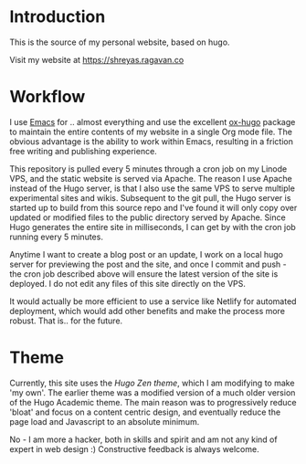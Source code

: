 
* Introduction

This is the source of my personal website, based on hugo.

Visit my website at https://shreyas.ragavan.co

* Workflow

I use [[https://www.gnu.org/software/emacs/][Emacs]] for .. almost everything and use the excellent [[https://github.com/kaushalmodi/ox-hugo][ox-hugo]] package to
maintain the entire contents of my website in a single Org mode file. The
obvious advantage is the ability to work within Emacs, resulting in a friction
free writing and publishing experience.

This repository is pulled every 5 minutes through a cron job on my Linode VPS,
and the static website is served via Apache. The reason I use Apache instead of
the Hugo server, is that I also use the same VPS to serve multiple experimental
sites and wikis. Subsequent to the git pull, the Hugo server is started up to
build from this source repo and I've found it will only copy over updated or
modified files to the public directory served by Apache. Since Hugo generates
the entire site in milliseconds, I can get by with the cron job running every 5
minutes.

Anytime I want to create a blog post or an update, I work on a local hugo server
for previewing the post and the site, and once I commit and push - the cron job
described above will ensure the latest version of the site is deployed. I do not
edit any files of this site directly on the VPS.

It would actually be more efficient to use a service like Netlify for automated
deployment, which would add other benefits and make the process more
robust. That is.. for the future.

* Theme

Currently, this site uses the [[ https://github.com/frjo/hugo-theme-zen][Hugo Zen theme]], which I am modifying to make 'my
own'. The earlier theme was a modified version of a much older version of the
Hugo Academic theme. The main reason was to progressively reduce 'bloat' and
focus on a content centric design, and eventually reduce the page load and
Javascript to an absolute minimum.

No - I am more a hacker, both in skills and spirit and am not any kind of expert
in web design :) Constructive feedback is always welcome.
